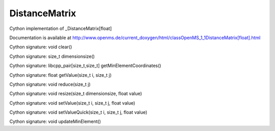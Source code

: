 DistanceMatrix
==============

.. py:class:: DistanceMatrix


   Bases: :py:class:`object`


Cython implementation of _DistanceMatrix[float]


Documentation is available at http://www.openms.de/current_doxygen/html/classOpenMS_1_1DistanceMatrix[float].html




.. py:method:: DistanceMatrix.clear


Cython signature: void clear()




.. py:method:: DistanceMatrix.dimensionsize


Cython signature: size_t dimensionsize()




.. py:method:: DistanceMatrix.getMinElementCoordinates


Cython signature: libcpp_pair[size_t,size_t] getMinElementCoordinates()




.. py:method:: DistanceMatrix.getValue


Cython signature: float getValue(size_t i, size_t j)




.. py:method:: DistanceMatrix.reduce


Cython signature: void reduce(size_t j)




.. py:method:: DistanceMatrix.resize


Cython signature: void resize(size_t dimensionsize, float value)




.. py:method:: DistanceMatrix.setValue


Cython signature: void setValue(size_t i, size_t j, float value)




.. py:method:: DistanceMatrix.setValueQuick


Cython signature: void setValueQuick(size_t i, size_t j, float value)




.. py:method:: DistanceMatrix.updateMinElement


Cython signature: void updateMinElement()




